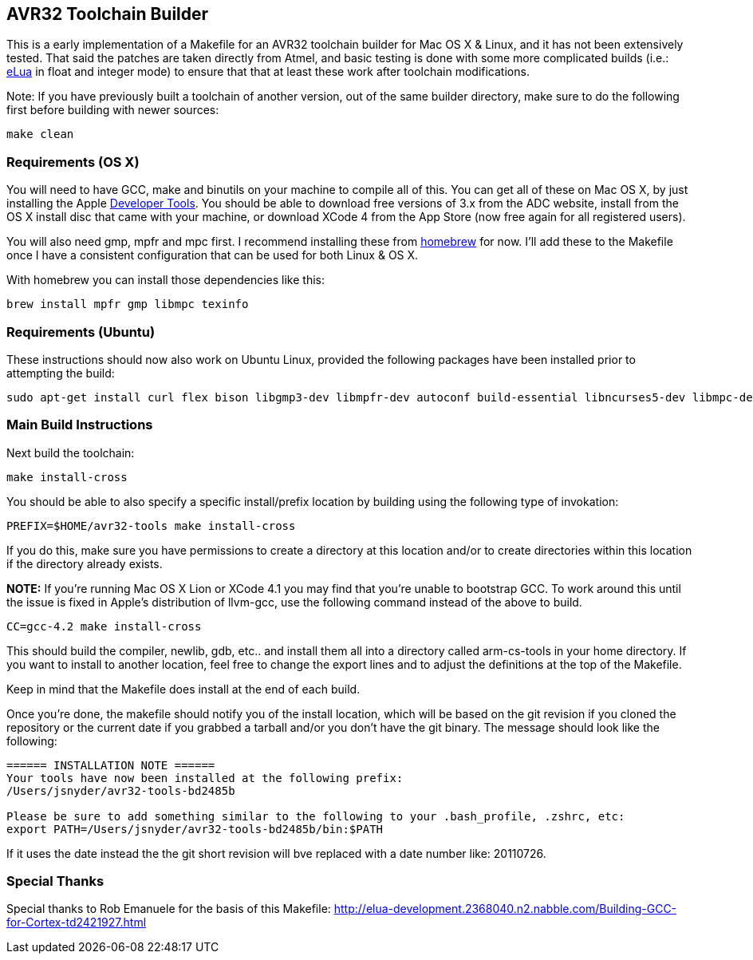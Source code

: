 == AVR32 Toolchain Builder ==

This is a early implementation of a Makefile for an AVR32 toolchain
builder for Mac OS X & Linux, and it has not been extensively tested.
That said the patches are taken directly from Atmel, and basic testing
is done with some more complicated builds (i.e.:
link:http://eluaproject.net[eLua] in float and integer mode) to ensure
that that at least these work after toolchain modifications.

Note: If you have previously built a toolchain of another version, out
of the same builder directory, make sure to do the following first
before building with newer sources:

----
make clean
----

=== Requirements (OS X) ===

You will need to have GCC, make and binutils on your machine to
compile all of this.  You can get all of these on Mac OS X, by just
installing the Apple
link:http://developer.apple.com/technologies/tools/[Developer Tools].
You should be able to download free versions of 3.x from the ADC
website, install from the OS X install disc that came with your
machine, or download XCode 4 from the App Store (now free again for
all registered users).

You will also need gmp, mpfr and mpc first.  I recommend installing
these from link:https://github.com/mxcl/homebrew[homebrew] for now.
I'll add these to the Makefile once I have a consistent configuration
that can be used for both Linux & OS X.

With homebrew you can install those dependencies like this:
----
brew install mpfr gmp libmpc texinfo
----


=== Requirements (Ubuntu) ===

These instructions should now also work on Ubuntu Linux, provided the
following packages have been installed prior to attempting the build:

----
sudo apt-get install curl flex bison libgmp3-dev libmpfr-dev autoconf build-essential libncurses5-dev libmpc-dev texinfo
----

=== Main Build Instructions ===

Next build the toolchain:

----
make install-cross
----

You should be able to also specify a specific install/prefix location
by building using the following type of invokation:

----
PREFIX=$HOME/avr32-tools make install-cross
----

If you do this, make sure you have permissions to create a directory
at this location and/or to create directories within this location if
the directory already exists.


*NOTE:* If you're running Mac OS X Lion or XCode 4.1 you may find that
 you're unable to bootstrap GCC. To work around this until the issue
 is fixed in Apple's distribution of llvm-gcc, use the following
 command instead of the above to build.

----
CC=gcc-4.2 make install-cross
----



This should build the compiler, newlib, gdb, etc.. and install them all
into a directory called arm-cs-tools in your home directory. If you
want to install to another location, feel free to change the export
lines and to adjust the definitions at the top of the Makefile.

Keep in mind that the Makefile does install at the end of each build.

Once you’re done, the makefile should notify you of the install
location, which will be based on the git revision if you cloned the
repository or the current date if you grabbed a tarball and/or you
don't have the git binary. The message should look like the following:

----
====== INSTALLATION NOTE ======
Your tools have now been installed at the following prefix:
/Users/jsnyder/avr32-tools-bd2485b

Please be sure to add something similar to the following to your .bash_profile, .zshrc, etc:
export PATH=/Users/jsnyder/avr32-tools-bd2485b/bin:$PATH
----

If it uses the date instead the the git short revision will bve
replaced with a date number like: 20110726.


=== Special Thanks ===

Special thanks to Rob Emanuele for the basis of this Makefile:
http://elua-development.2368040.n2.nabble.com/Building-GCC-for-Cortex-td2421927.html

